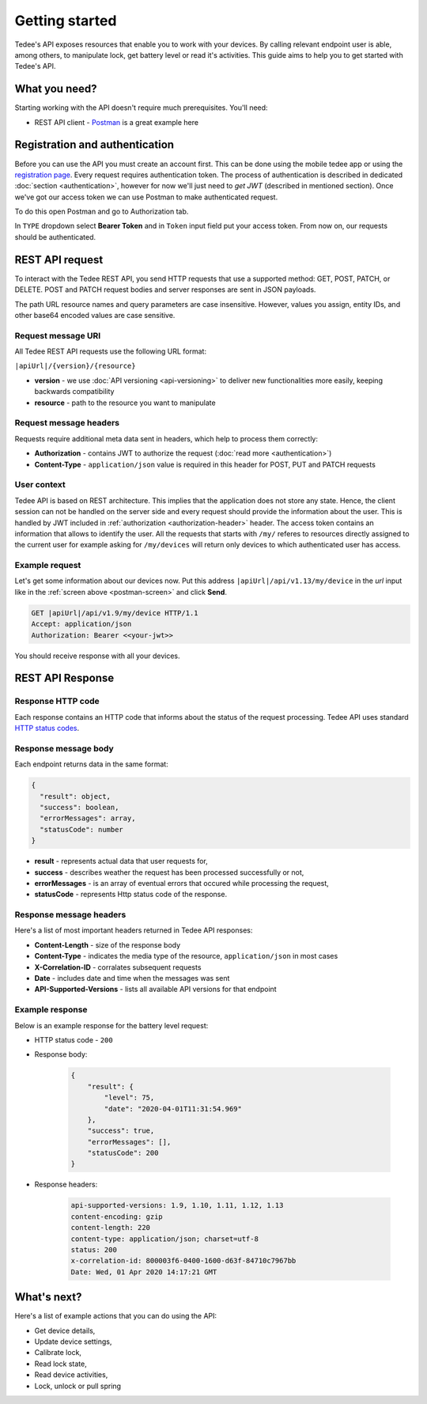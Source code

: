 Getting started
===============

Tedee's API exposes resources that enable you to work with your devices. By calling relevant endpoint user is able, among others, to manipulate lock, get battery level or read it's activities. This guide aims to help you to get started with Tedee's API.

What you need?
--------------

Starting working with the API doesn't require much prerequisites.
You'll need:

* REST API client - `Postman <https://www.postman.com/>`_ is a great example here

Registration and authentication
-------------------------------

Before you can use the API you must create an account first. This can be done using the mobile tedee app or using the `registration page <https://tedee.b2clogin.com/tedee.onmicrosoft.com/oauth2/v2.0/authorize?p=B2C_1A_Signup&client_id=02106b82-0524-4fd3-ac57-af774f340979&nonce=defaultNonce&redirect_uri=https%3A%2F%2Fjwt.ms&scope=openid&response_type=id_token&prompt=login>`_. Every request requires authentication token. The process of authentication is described in dedicated :doc:`section <authentication>`, however for now we'll just need to `get JWT` (described in mentioned section). Once we've got our access token we can use Postman to make authenticated request.

To do this open Postman and go to Authorization tab. 

.. _`postman-screen`:

.. image:: images/postman_auth.png
    :align: center
    :alt: Authentication with Postman

In ``TYPE`` dropdown select **Bearer Token** and in ``Token`` input field put your access token.
From now on, our requests should be authenticated.

REST API request
----------------

To interact with the Tedee REST API, you send HTTP requests that use a supported method: GET, POST, PATCH, or DELETE. POST and PATCH request bodies and server responses are sent in JSON payloads.

The path URL resource names and query parameters are case insensitive. However, values you assign, entity IDs, and other base64 encoded values are case sensitive.

Request message URI
^^^^^^^^^^^^^^^^^^^

All Tedee REST API requests use the following URL format:

``|apiUrl|/{version}/{resource}``

* **version** - we use :doc:`API versioning <api-versioning>` to deliver new functionalities more easily, keeping backwards compatibility
* **resource** - path to the resource you want to manipulate

Request message headers
^^^^^^^^^^^^^^^^^^^^^^^

Requests require additional meta data sent in headers, which help to process them correctly:

.. _`authorization-header`:

* **Authorization** - contains JWT to authorize the request (:doc:`read more <authentication>`)
* **Content-Type** - ``application/json`` value is required in this header for POST, PUT and PATCH requests

User context
^^^^^^^^^^^^

Tedee API is based on REST architecture. This implies that the application does not store any state.
Hence, the client session can not be handled on the server side and every request should provide the information about the user.
This is handled by JWT included in :ref:`authorization <authorization-header>` header. The access token contains an information that allows to identify the user.
All the requests that starts with ``/my/`` referes to resources directly assigned to the current user for example asking for ``/my/devices`` will return only devices to which authenticated user has access.

Example request
^^^^^^^^^^^^^^^^

Let's get some information about our devices now.
Put this address ``|apiUrl|/api/v1.13/my/device`` in the `url` input like in the :ref:`screen above <postman-screen>` and click **Send**.

.. code-block:: yaml

 GET |apiUrl|/api/v1.9/my/device HTTP/1.1
 Accept: application/json
 Authorization: Bearer <<your-jwt>>

You should receive response with all your devices.

REST API Response
-----------------

Response HTTP code
^^^^^^^^^^^^^^^^^^

Each response contains an HTTP code that informs about the status of the request processing. Tedee API uses standard `HTTP status codes <https://developer.mozilla.org/en-US/docs/Web/HTTP/Status>`_.

Response message body
^^^^^^^^^^^^^^^^^^^^^

Each endpoint returns data in the same format:

.. code-block:: js

  {
    "result": object,
    "success": boolean,
    "errorMessages": array,
    "statusCode": number
  }

* **result** - represents actual data that user requests for,
* **success** - describes weather the request has been processed successfully or not,
* **errorMessages** - is an array of eventual errors that occured while processing the request,
* **statusCode** - represents Http status code of the response.

Response message headers
^^^^^^^^^^^^^^^^^^^^^^^^

Here's a list of most important headers returned in Tedee API responses:

* **Content-Length** - size of the response body
* **Content-Type** - indicates the media type of the resource, ``application/json`` in most cases
* **X-Correlation-ID** - corralates subsequent requests
* **Date** - includes date and time when the messages was sent
* **API-Supported-Versions** - lists all available API versions for that endpoint

Example response
^^^^^^^^^^^^^^^^

Below is an example response for the battery level request:

* HTTP status code - ``200``
* Response body:

    .. code-block:: js

        {
            "result": {
                "level": 75,
                "date": "2020-04-01T11:31:54.969"
            },
            "success": true,
            "errorMessages": [],
            "statusCode": 200
        }

* Response headers:

    .. code-block:: yaml
    
        api-supported-versions: 1.9, 1.10, 1.11, 1.12, 1.13 
        content-encoding: gzip 
        content-length: 220 
        content-type: application/json; charset=utf-8 
        status: 200 
        x-correlation-id: 800003f6-0400-1600-d63f-84710c7967bb
        Date: Wed, 01 Apr 2020 14:17:21 GMT 

What's next?
------------

Here's a list of example actions that you can do using the API:

* Get device details,
* Update device settings,
* Calibrate lock,
* Read lock state,
* Read device activities,
* Lock, unlock or pull spring